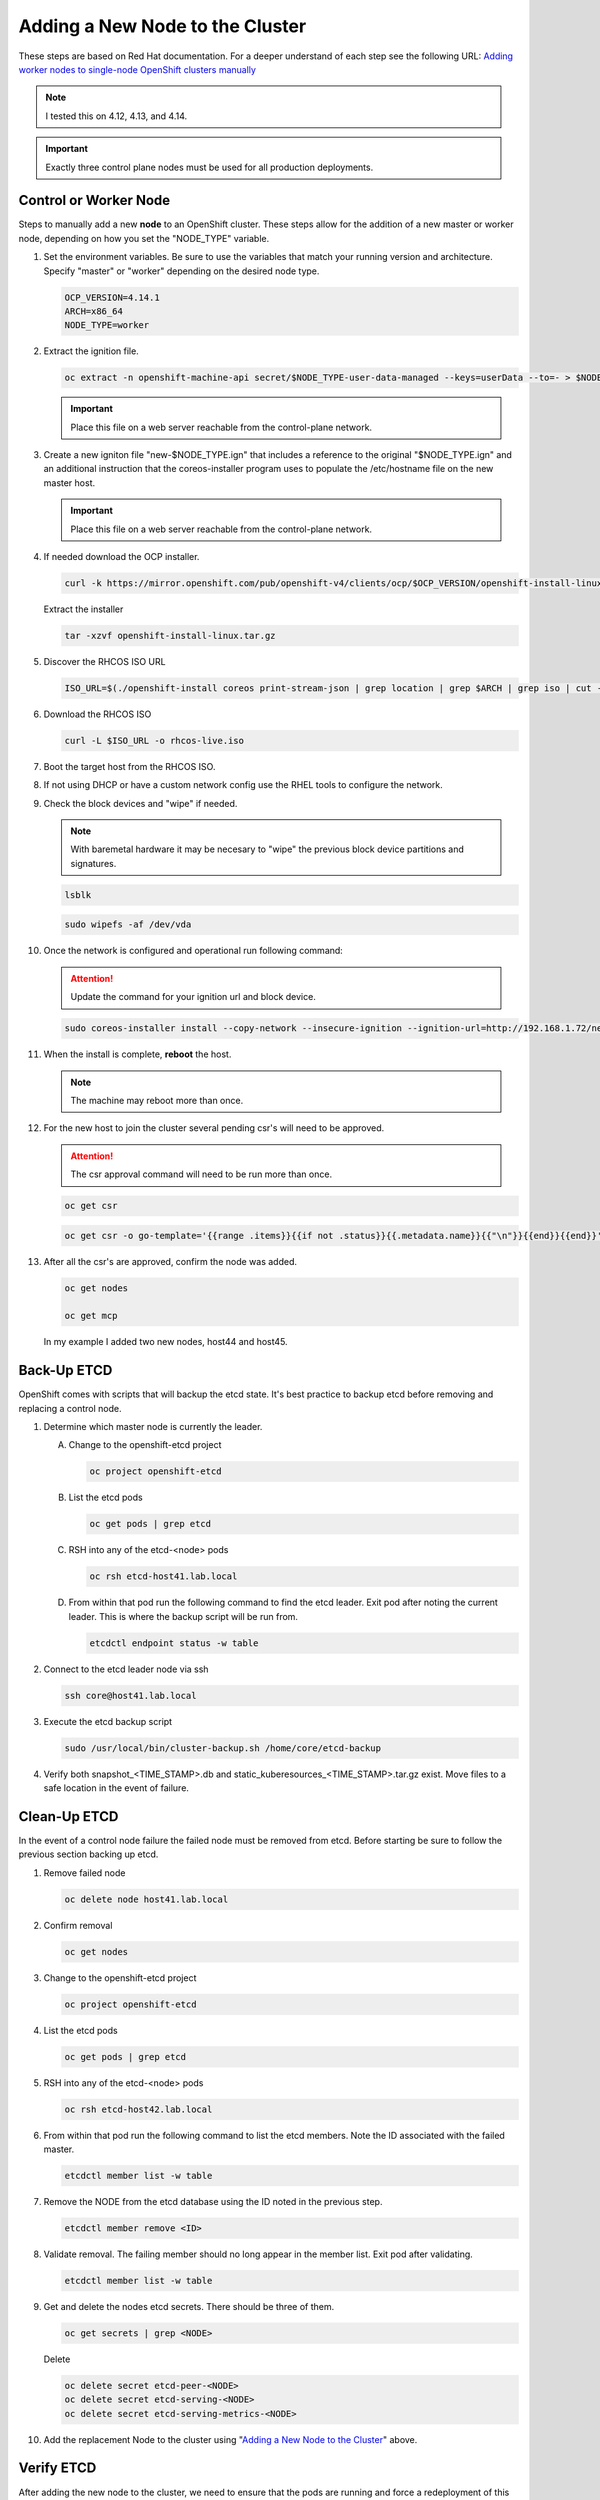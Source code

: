 Adding a New Node to the Cluster
================================

These steps are based on Red Hat documentation. For a deeper understand of each
step see the following URL:
`Adding worker nodes to single-node OpenShift clusters manually <https://docs.openshift.com/container-platform/4.12/nodes/nodes/nodes-sno-worker-nodes.html#sno-adding-worker-nodes-to-single-node-clusters-manually_add-workers>`_

.. note:: I tested this on 4.12, 4.13, and 4.14.

.. important:: Exactly three control plane nodes must be used for all
   production deployments.

Control or Worker Node
----------------------

Steps to manually add a new **node** to an OpenShift cluster. These steps allow
for the addition of a new master or worker node, depending on how you set the
"NODE_TYPE" variable.

#. Set the environment variables. Be sure to use the variables that match your
   running version and architecture. Specify "master" or "worker" depending on
   the desired node type.

   .. code-block:: bash

      OCP_VERSION=4.14.1
      ARCH=x86_64
      NODE_TYPE=worker

#. Extract the ignition file.

   .. code-block:: bash

      oc extract -n openshift-machine-api secret/$NODE_TYPE-user-data-managed --keys=userData --to=- > $NODE_TYPE.ign

   .. important:: Place this file on a web server reachable from the control-plane network.

#. Create a new igniton file "new-$NODE_TYPE.ign" that includes a reference to the
   original "$NODE_TYPE.ign" and an additional instruction that the
   coreos-installer program uses to populate the /etc/hostname file on the new
   master host.

   .. code-block:: yaml
      :emphasize-lines: 8,18

      cat << EOF > ./new-$NODE_TYPE.ign
      {
        "ignition":{
          "version":"3.2.0",
          "config":{
            "merge":[
              {
                "source":"http://192.168.1.72/$NODE_TYPE.ign"
              }
            ]
          }
        },
        "storage":{
          "files":[
            {
              "path":"/etc/hostname",
              "contents":{
                "source":"data:,host44.lab.local"
              },
              "mode":420,
              "overwrite":true,
              "path":"/etc/hostname"
            }
          ]
        }
      }
      EOF

   .. important:: Place this file on a web server reachable from the control-plane network.

#. If needed download the OCP installer.

   .. code-block:: bash

      curl -k https://mirror.openshift.com/pub/openshift-v4/clients/ocp/$OCP_VERSION/openshift-install-linux.tar.gz > openshift-install-linux.tar.gz

   Extract the installer

   .. code-block:: bash

      tar -xzvf openshift-install-linux.tar.gz

#. Discover the RHCOS ISO URL

   .. code-block:: bash

      ISO_URL=$(./openshift-install coreos print-stream-json | grep location | grep $ARCH | grep iso | cut -d\" -f4)

#. Download the RHCOS ISO

   .. code-block:: bash

      curl -L $ISO_URL -o rhcos-live.iso

#. Boot the target host from the RHCOS ISO.

#. If not using DHCP or have a custom network config use the RHEL tools to
   configure the network.

#. Check the block devices and "wipe" if needed.

   .. note:: With baremetal hardware it may be necesary to "wipe" the previous
      block device partitions and signatures.

   .. code-block:: bash

      lsblk

   .. code-block:: bash

      sudo wipefs -af /dev/vda

#. Once the network is configured and operational run following command:

   .. attention:: Update the command for your ignition url and block device.

   .. code-block:: bash

      sudo coreos-installer install --copy-network --insecure-ignition --ignition-url=http://192.168.1.72/new-$NODE_TYPE.ign /dev/vda

#. When the install is complete, **reboot** the host.

   .. note:: The machine may reboot more than once.

#. For the new host to join the cluster several pending csr's will need to be
   approved.

   .. attention:: The csr approval command will need to be run more than once.

   .. code-block:: bash

      oc get csr

   .. code-block:: bash

      oc get csr -o go-template='{{range .items}}{{if not .status}}{{.metadata.name}}{{"\n"}}{{end}}{{end}}' | xargs --no-run-if-empty oc adm certificate approve

#. After all the csr's are approved, confirm the node was added.

   .. code-block:: bash

      oc get nodes

      oc get mcp

   In my example I added two new nodes, host44 and host45.

   .. image:: ./images/checknewnode.png

Back-Up ETCD
------------

OpenShift comes with scripts that will backup the etcd state. It's best
practice to backup etcd before removing and replacing a control node.

#. Determine which master node is currently the leader.

   A. Change to the openshift-etcd project

      .. code-block:: bash

         oc project openshift-etcd

   #. List the etcd pods

      .. code-block:: bash

         oc get pods | grep etcd

      .. image:: ./images/getetcdpods.png

   #. RSH into any of the etcd-<node> pods

      .. code-block:: bash

         oc rsh etcd-host41.lab.local

   #. From within that pod run the following command to find the etcd leader.
      Exit pod after noting the current leader. This is where the backup script
      will be run from.

      .. code-block:: bash

         etcdctl endpoint status -w table

      .. image:: ./images/etcdleader.png

#. Connect to the etcd leader node via ssh

   .. code-block:: bash

      ssh core@host41.lab.local

#. Execute the etcd backup script

   .. code-block:: bash

      sudo /usr/local/bin/cluster-backup.sh /home/core/etcd-backup

#. Verify both snapshot_<TIME_STAMP>.db and static_kuberesources_<TIME_STAMP>.tar.gz
   exist. Move files to a safe location in the event of failure.

   .. image:: ./images/backupetcd.png

Clean-Up ETCD
-------------

In the event of a control node failure the failed node must be removed from
etcd. Before starting be sure to follow the previous section backing up etcd.

#. Remove failed node

   .. code-block:: bash

      oc delete node host41.lab.local

#. Confirm removal

   .. code-block:: bash

      oc get nodes

#. Change to the openshift-etcd project

   .. code-block:: bash

      oc project openshift-etcd

#. List the etcd pods

   .. code-block:: bash

      oc get pods | grep etcd

   .. image:: ./images/getetcdpods.png

#. RSH into any of the etcd-<node> pods

   .. code-block:: bash

      oc rsh etcd-host42.lab.local

#. From within that pod run the following command to list the etcd members.
   Note the ID associated with the failed master.

   .. code-block:: bash

      etcdctl member list -w table

   .. image:: ./images/etcdmembers.png

#. Remove the NODE from the etcd database using the ID noted in the previous
   step.

   .. code-block:: bash

      etcdctl member remove <ID>

#. Validate removal. The failing member should no long appear in the member
   list. Exit pod after validating.

   .. code-block:: bash

      etcdctl member list -w table

#. Get and delete the nodes etcd secrets. There should be three of them.

   .. code-block:: bash

      oc get secrets | grep <NODE>

   Delete

   .. code-block:: bash

      oc delete secret etcd-peer-<NODE>
      oc delete secret etcd-serving-<NODE>
      oc delete secret etcd-serving-metrics-<NODE>

#. Add the replacement Node to the cluster using
   "`Adding a New Node to the Cluster <./add-node.html#control-or-worker-node>`_"
   above.

Verify ETCD
-----------

After adding the new node to the cluster, we need to ensure that the pods are
running and force a redeployment of this etcd member using the etcd operator.

#. Check the etcd operator "AVAILABLE" status is "True". If not you may need to
   wait or troubleshoot the status.

   .. code-block:: bash

      oc get co

#. Change to the openshift-etcd project

   .. code-block:: bash

      oc project openshift-etcd

#. Check all etcd pods have been created

   .. code-block:: bash

      oc get pods | grep etcd

   .. image:: ./images/getetcdpods.png

#. RSH into any of the etcd-<node> pods

   .. code-block:: bash

      oc rsh etcd-host42.lab.local

#. From within that pod run the following command to list the etcd members.

   .. code-block:: bash

      etcdctl member list -w table

#. From within that pod run the following command to view the endpoint status.

   .. code-block:: bash

      etcdctl endpoint status -w table

#. (OPTIONAL) Force redeployment of etcd cluster.

   .. attention:: This is from an older doc and is not necesary. I kept the
      command for reference. It may come in handy if etcd doesn't automagically
      deploy and needs to be "forced".

   .. code-block:: bash

      oc patch etcd cluster -p='{"spec": {"forceRedeploymentReason": "single-master-recovery-'"$( date --rfc-3339=ns )"'"}}' --type=merge

Associate Node with MachineSet
------------------------------

After adding the new node you'll notice the new node is up and "Ready" for use
but doesn't match the initial nodes in the cluster. The original nodes are part
of a MachineSet and associated with bare metal host objects.

.. note:: In older version of OCP the Node Overview via the console will show
   errors.

The following creates and associates the required objects for the new node and
resolves any console errors.

#. Log in to the local OCP console.

#. Copy the MAC address of the newly created node to notepad.

#. Go to :menuselection:`Compute --> MachineSets`

   A. Edit the "worker" MachineSet
   #. Increase the "Desired count" by +1

#. Go To :menuselection:`Compute --> Machines` and copy the Name of newly
   created machine to notepad.

#. Go to :menuselection:`Compute --> Bare Metal Hosts`

   A. Click :menuselection:`Add Host --> New from Dialog`
   #. Add Name (ex. worker3)
   #. Add Boot MAC Address (saved earlier when creating node step 2)
   #. Disable "Enable power management"
   #. Click Create

#. Modify the newly created Bare Metal Hosts.

   A. Before editing new object, copy "spec" section from an older BMH object.

      .. code-block:: yaml
         :emphasize-lines: 9, 19

         spec:
           hardwareProfile: unknown
           automatedCleaningMode: metadata
           online: true
           userData:
             name: master-user-data-managed
             namespace: openshift-machine-api
           bootMode: legacy
           bootMACAddress: '52:54:00:f4:16:24'
           bmc:
             address: ''
             credentialsName: ''
           customDeploy:
             method: install_coreos
           externallyProvisioned: true
           consumerRef:
             apiVersion: machine.openshift.io/v1beta1
             kind: Machine
             name: mtu1-29n7r-master-2
             namespace: openshift-machine-api

   #. Edit new BMH object
   #. Click YAML tab
   #. Replace "spec" section with older BMH "spec" previously copied.
   #. Be sure to use the new nodes "bootMACAddress:" saved in step 2 and
      "consumerRef/name:" saved in step 4.
   #. Click Save
   #. Before exiting copy the "uid" to notepad.

#. Go to :menuselection:`Compute --> Nodes`

   A. Select/edit new Node
   #. Click YAML tab
   #. Add following annotation

      .. code-block:: yaml

         machine.openshift.io/machine: openshift-machine-api/<new machine name created in step 4>

   #. Replace "spec" section with following "spec"

      .. code-block:: yaml

         spec:
           providerID: >-
             baremetalhost:///openshift-machine-api/<NODE_NAME>/<UID>

   #. Click Save


